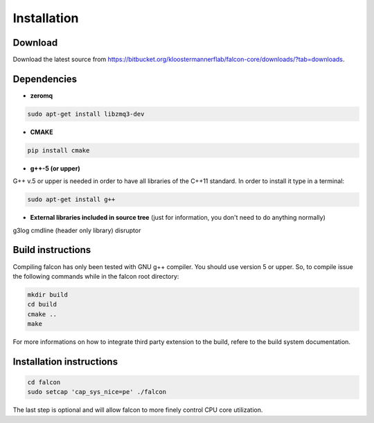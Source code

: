 Installation
============

Download
********

Download the latest source from https://bitbucket.org/kloostermannerflab/falcon-core/downloads/?tab=downloads.

Dependencies
************

- **zeromq**

.. code-block:: console

    sudo apt-get install libzmq3-dev

- **CMAKE**

.. code-block:: console

    pip install cmake


- **g++-5 (or upper)**

G++ v.5 or upper is needed in order to have all libraries of the C++11 standard.
In order to install it type in a terminal:

.. code-block:: console

    sudo apt-get install g++


- **External libraries included in source tree** (just for information, you don't need to do anything normally)

g3log
cmdline (header only library)
disruptor

Build instructions
******************

Compiling falcon has only been tested with GNU g++ compiler.
You should use version 5 or upper.
So, to compile issue the following commands while in the falcon root directory:

.. code-block:: console

    mkdir build
    cd build
    cmake ..
    make

For more informations on how to integrate third party extension to the build, refere to the build system documentation.

Installation instructions
*************************

.. code-block:: console

    cd falcon
    sudo setcap 'cap_sys_nice=pe' ./falcon

The last step is optional and will allow falcon to more finely control CPU
core utilization.

